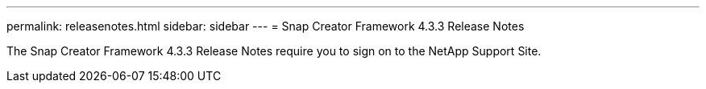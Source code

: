 ---
permalink: releasenotes.html
sidebar: sidebar
---
= Snap Creator Framework 4.3.3 Release Notes

The Snap Creator Framework 4.3.3 Release Notes require you to sign on to the NetApp Support Site.
